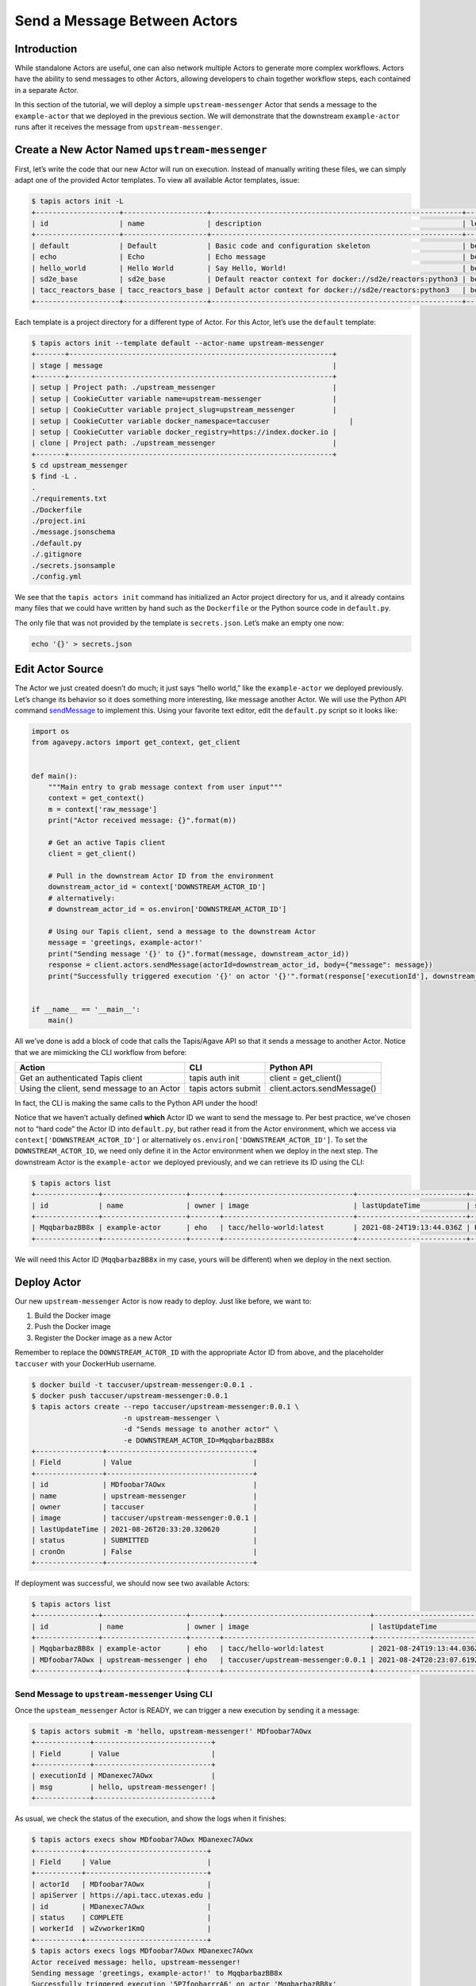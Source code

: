 Send a Message Between Actors
=============================

Introduction
------------

While standalone Actors are useful, one can also network multiple Actors
to generate more complex workflows. Actors have the ability to send
messages to other Actors, allowing developers to chain together workflow
steps, each contained in a separate Actor.

In this section of the tutorial, we will deploy a simple
``upstream-messenger`` Actor that sends a message to the
``example-actor`` that we deployed in the previous section. We will
demonstrate that the downstream ``example-actor`` runs after it receives
the message from ``upstream-messenger``.

Create a New Actor Named ``upstream-messenger``
-----------------------------------------------

First, let’s write the code that our new Actor will run on execution.
Instead of manually writing these files, we can simply adapt one of the
provided Actor templates. To view all available Actor templates, issue:

.. code:: bash

   $ tapis actors init -L
   +--------------------+--------------------+------------------------------------------------------------+----------+
   | id                 | name               | description                                                | level    |
   +--------------------+--------------------+------------------------------------------------------------+----------+
   | default            | Default            | Basic code and configuration skeleton                      | beginner |
   | echo               | Echo               | Echo message                                               | beginner |
   | hello_world        | Hello World        | Say Hello, World!                                          | beginner |
   | sd2e_base          | sd2e_base          | Default reactor context for docker://sd2e/reactors:python3 | beginner |
   | tacc_reactors_base | tacc_reactors_base | Default actor context for docker://sd2e/reactors:python3   | beginner |
   +--------------------+--------------------+------------------------------------------------------------+----------+

Each template is a project directory for a different type of Actor. For
this Actor, let’s use the ``default`` template:

.. code:: bash

   $ tapis actors init --template default --actor-name upstream-messenger
   +-------+---------------------------------------------------------------+
   | stage | message                                                       |
   +-------+---------------------------------------------------------------+
   | setup | Project path: ./upstream_messenger                            |
   | setup | CookieCutter variable name=upstream-messenger                 |
   | setup | CookieCutter variable project_slug=upstream_messenger         |
   | setup | CookieCutter variable docker_namespace=taccuser                   |
   | setup | CookieCutter variable docker_registry=https://index.docker.io |
   | clone | Project path: ./upstream_messenger                            |
   +-------+---------------------------------------------------------------+
   $ cd upstream_messenger
   $ find -L .
   .
   ./requirements.txt
   ./Dockerfile
   ./project.ini
   ./message.jsonschema
   ./default.py
   ./.gitignore
   ./secrets.jsonsample
   ./config.yml

We see that the ``tapis actors init`` command has initialized an Actor
project directory for us, and it already contains many files that we
could have written by hand such as the ``Dockerfile`` or the Python
source code in ``default.py``.

The only file that was not provided by the template is ``secrets.json``.
Let’s make an empty one now:

.. code:: bash

   echo '{}' > secrets.json

Edit Actor Source
-----------------

The Actor we just created doesn’t do much; it just says “hello world,”
like the ``example-actor`` we deployed previously. Let’s change its
behavior so it does something more interesting, like message another
Actor. We will use the Python API command
`sendMessage <https://agavepy.readthedocs.io/en/master/docsite/actors/actors.html#sendmessage-send-a-message-to-an-actor-mailbox>`__
to implement this. Using your favorite text editor, edit the
``default.py`` script so it looks like:

.. code:: python

   import os
   from agavepy.actors import get_context, get_client


   def main():
       """Main entry to grab message context from user input"""
       context = get_context()
       m = context['raw_message']
       print("Actor received message: {}".format(m))

       # Get an active Tapis client
       client = get_client()

       # Pull in the downstream Actor ID from the environment
       downstream_actor_id = context['DOWNSTREAM_ACTOR_ID']
       # alternatively:
       # downstream_actor_id = os.environ['DOWNSTREAM_ACTOR_ID']

       # Using our Tapis client, send a message to the downstream Actor
       message = 'greetings, example-actor!'
       print("Sending message '{}' to {}".format(message, downstream_actor_id))
       response = client.actors.sendMessage(actorId=downstream_actor_id, body={"message": message})
       print("Successfully triggered execution '{}' on actor '{}'".format(response['executionId'], downstream_actor_id))


   if __name__ == '__main__':
       main()

All we’ve done is add a block of code that calls the Tapis/Agave API so
that it sends a message to another Actor. Notice that we are mimicking
the CLI workflow from before:

+----------------------+----------------------+-----------------------------+
| Action               | CLI                  | Python API                  |
+======================+======================+=============================+
| Get an authenticated | tapis auth init      | client = get_client()       |
| Tapis client         |                      |                             |
+----------------------+----------------------+-----------------------------+
| Using the client,    | tapis actors submit  | client.actors.sendMessage() |
| send message to an   |                      |                             |
| Actor                |                      |                             |
+----------------------+----------------------+-----------------------------+

In fact, the CLI is making the same calls to the Python API under the
hood!

Notice that we haven’t actually defined **which** Actor ID we want to
send the message to. Per best practice, we’ve chosen not to “hard code”
the Actor ID into ``default.py``, but rather read it from the Actor
environment, which we access via ``context['DOWNSTREAM_ACTOR_ID']`` or
alternatively ``os.environ['DOWNSTREAM_ACTOR_ID']``. To set the
``DOWNSTREAM_ACTOR_ID``, we need only define it in the Actor environment
when we deploy in the next step. The downstream Actor is the
``example-actor`` we deployed previously, and we can retrieve its ID
using the CLI:

.. code:: bash

   $ tapis actors list
   +---------------+--------------------+-------+-------------------------------+--------------------------+--------+--------+
   | id            | name               | owner | image                         | lastUpdateTime           | status | cronOn |
   +---------------+--------------------+-------+-------------------------------+--------------------------+--------+--------+
   | MqqbarbazBB8x | example-actor      | eho   | tacc/hello-world:latest       | 2021-08-24T19:13:44.036Z | READY  | False  |
   +---------------+--------------------+-------+-------------------------------+--------------------------+--------+--------+

We will need this Actor ID (``MqqbarbazBB8x`` in my case, yours will be
different) when we deploy in the next section.

Deploy Actor
------------

Our new ``upstream-messenger`` Actor is now ready to deploy. Just like
before, we want to:

1. Build the Docker image
2. Push the Docker image
3. Register the Docker image as a new Actor

Remember to replace the ``DOWNSTREAM_ACTOR_ID`` with the appropriate
Actor ID from above, and the placeholder ``taccuser`` with your
DockerHub username.

.. code:: bash

   $ docker build -t taccuser/upstream-messenger:0.0.1 .
   $ docker push taccuser/upstream-messenger:0.0.1
   $ tapis actors create --repo taccuser/upstream-messenger:0.0.1 \
                         -n upstream-messenger \
                         -d "Sends message to another actor" \
                         -e DOWNSTREAM_ACTOR_ID=MqqbarbazBB8x
   +----------------+-----------------------------------+
   | Field          | Value                             |
   +----------------+-----------------------------------+
   | id             | MDfoobar7AOwx                     |
   | name           | upstream-messenger                |
   | owner          | taccuser                          |
   | image          | taccuser/upstream-messenger:0.0.1 |
   | lastUpdateTime | 2021-08-26T20:33:20.320620        |
   | status         | SUBMITTED                         |
   | cronOn         | False                             |
   +----------------+-----------------------------------+

If deployment was successful, we should now see two available Actors:

.. code:: bash

   $ tapis actors list
   +---------------+--------------------+-------+-----------------------------------+--------------------------+--------+--------+
   | id            | name               | owner | image                             | lastUpdateTime           | status | cronOn |
   +---------------+--------------------+-------+-----------------------------------+--------------------------+--------+--------+
   | MqqbarbazBB8x | example-actor      | eho   | tacc/hello-world:latest           | 2021-08-24T19:13:44.036Z | READY  | False  |
   | MDfoobar7AOwx | upstream-messenger | eho   | taccuser/upstream-messenger:0.0.1 | 2021-08-24T20:23:07.619Z | READY  | False  |
   +---------------+--------------------+-------+-----------------------------------+--------------------------+--------+--------+

Send Message to ``upstream-messenger`` Using CLI
~~~~~~~~~~~~~~~~~~~~~~~~~~~~~~~~~~~~~~~~~~~~~~~~

Once the ``upsteam_messenger`` Actor is READY, we can trigger a new
execution by sending it a message:

.. code:: bash

   $ tapis actors submit -m 'hello, upstream-messenger!' MDfoobar7AOwx
   +-------------+----------------------------+
   | Field       | Value                      |
   +-------------+----------------------------+
   | executionId | MDanexec7AOwx              |
   | msg         | hello, upstream-messenger! |
   +-------------+----------------------------+

As usual, we check the status of the execution, and show the logs when
it finishes:

.. code:: bash

   $ tapis actors execs show MDfoobar7AOwx MDanexec7AOwx
   +-----------+-----------------------------+
   | Field     | Value                       |
   +-----------+-----------------------------+
   | actorId   | MDfoobar7AOwx               |
   | apiServer | https://api.tacc.utexas.edu |
   | id        | MDanexec7AOwx               |
   | status    | COMPLETE                    |
   | workerId  | wZvworker1KmQ               |
   +-----------+-----------------------------+
   $ tapis actors execs logs MDfoobar7AOwx MDanexec7AOwx
   Actor received message: hello, upstream-messenger!
   Sending message 'greetings, example-actor!' to MqqbarbazBB8x
   Successfully triggered execution '5P7foobarrrA6' on actor 'MqqbarbazBB8x'

Check Execution of Downstream ``example-actor``
~~~~~~~~~~~~~~~~~~~~~~~~~~~~~~~~~~~~~~~~~~~~~~~

The goal of this tutorial was to send a message to
``upstream-messenger`` and have it trigger an execution on
``example-actor``. Let’s check the status of the execution and inspect
the logs:

.. code:: bash

   $ tapis actors execs show MqqbarbazBB8x 5P7foobarrrA6 
   +-----------+-----------------------------+
   | Field     | Value                       |
   +-----------+-----------------------------+
   | actorId   | MqqbarbazBB8x               |
   | apiServer | https://api.tacc.utexas.edu |
   | id        | 5P7foobarrrA6               |
   | status    | COMPLETE                    |
   | workerId  | DJPworkerzKlN               |
   +-----------+-----------------------------+
   $ tapis actors execs logs MqqbarbazBB8x 5P7foobarrrA6 
   Logs for execution 5P7foobarrrA6 
    Actor received message: hello, example-actor!

Conclusion
~~~~~~~~~~

Congratulations! We have successfully deployed a workflow that sends a
message between two Actors. Of course, real-world multi-Actor workflows
will send much more useful information than “hello, world.” In practice,
messages contain file paths, names of analyses to run, and other
metadata. It is also possible for one Actor to send messages to multiple
other Actors, allowing for a single action such as a file upload to
trigger many downstream processes, such as file management, running
analyses, logging, and more.
